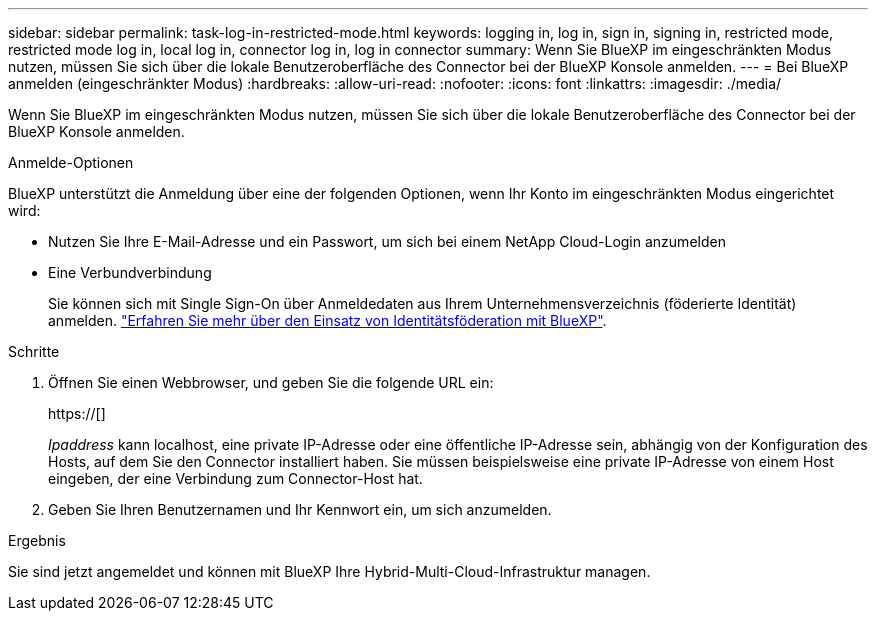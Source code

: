 ---
sidebar: sidebar 
permalink: task-log-in-restricted-mode.html 
keywords: logging in, log in, sign in, signing in, restricted mode, restricted mode log in, local log in, connector log in, log in connector 
summary: Wenn Sie BlueXP im eingeschränkten Modus nutzen, müssen Sie sich über die lokale Benutzeroberfläche des Connector bei der BlueXP Konsole anmelden. 
---
= Bei BlueXP anmelden (eingeschränkter Modus)
:hardbreaks:
:allow-uri-read: 
:nofooter: 
:icons: font
:linkattrs: 
:imagesdir: ./media/


[role="lead"]
Wenn Sie BlueXP im eingeschränkten Modus nutzen, müssen Sie sich über die lokale Benutzeroberfläche des Connector bei der BlueXP Konsole anmelden.

.Anmelde-Optionen
BlueXP unterstützt die Anmeldung über eine der folgenden Optionen, wenn Ihr Konto im eingeschränkten Modus eingerichtet wird:

* Nutzen Sie Ihre E-Mail-Adresse und ein Passwort, um sich bei einem NetApp Cloud-Login anzumelden
* Eine Verbundverbindung
+
Sie können sich mit Single Sign-On über Anmeldedaten aus Ihrem Unternehmensverzeichnis (föderierte Identität) anmelden. link:concept-federation.html["Erfahren Sie mehr über den Einsatz von Identitätsföderation mit BlueXP"].



.Schritte
. Öffnen Sie einen Webbrowser, und geben Sie die folgende URL ein:
+
https://[]

+
_Ipaddress_ kann localhost, eine private IP-Adresse oder eine öffentliche IP-Adresse sein, abhängig von der Konfiguration des Hosts, auf dem Sie den Connector installiert haben. Sie müssen beispielsweise eine private IP-Adresse von einem Host eingeben, der eine Verbindung zum Connector-Host hat.

. Geben Sie Ihren Benutzernamen und Ihr Kennwort ein, um sich anzumelden.


.Ergebnis
Sie sind jetzt angemeldet und können mit BlueXP Ihre Hybrid-Multi-Cloud-Infrastruktur managen.
